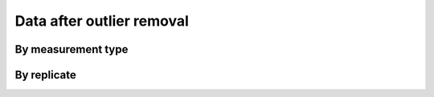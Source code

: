 Data after outlier removal
==========================

By measurement type
-------------------

.. plot::

    from bax_insertion.plots.nbd_bax_analysis import plot_all
    from bax_insertion.plots.bax_bax_fret_nbd_release.preprocess_data \
            import df_pre, nbd_residues
    plot_all(df_pre, nbd_residues, ['Release', 'NBD', 'FRET'])

By replicate
------------

.. plot::

    from bax_insertion.plots.nbd_bax_analysis import plot_all_by_replicate
    from bax_insertion.plots.bax_bax_fret_nbd_release.preprocess_data \
            import df_pre, nbd_residues
    plot_all_by_replicate(df_pre, nbd_residues, ['Release', 'NBD', 'FRET'])

